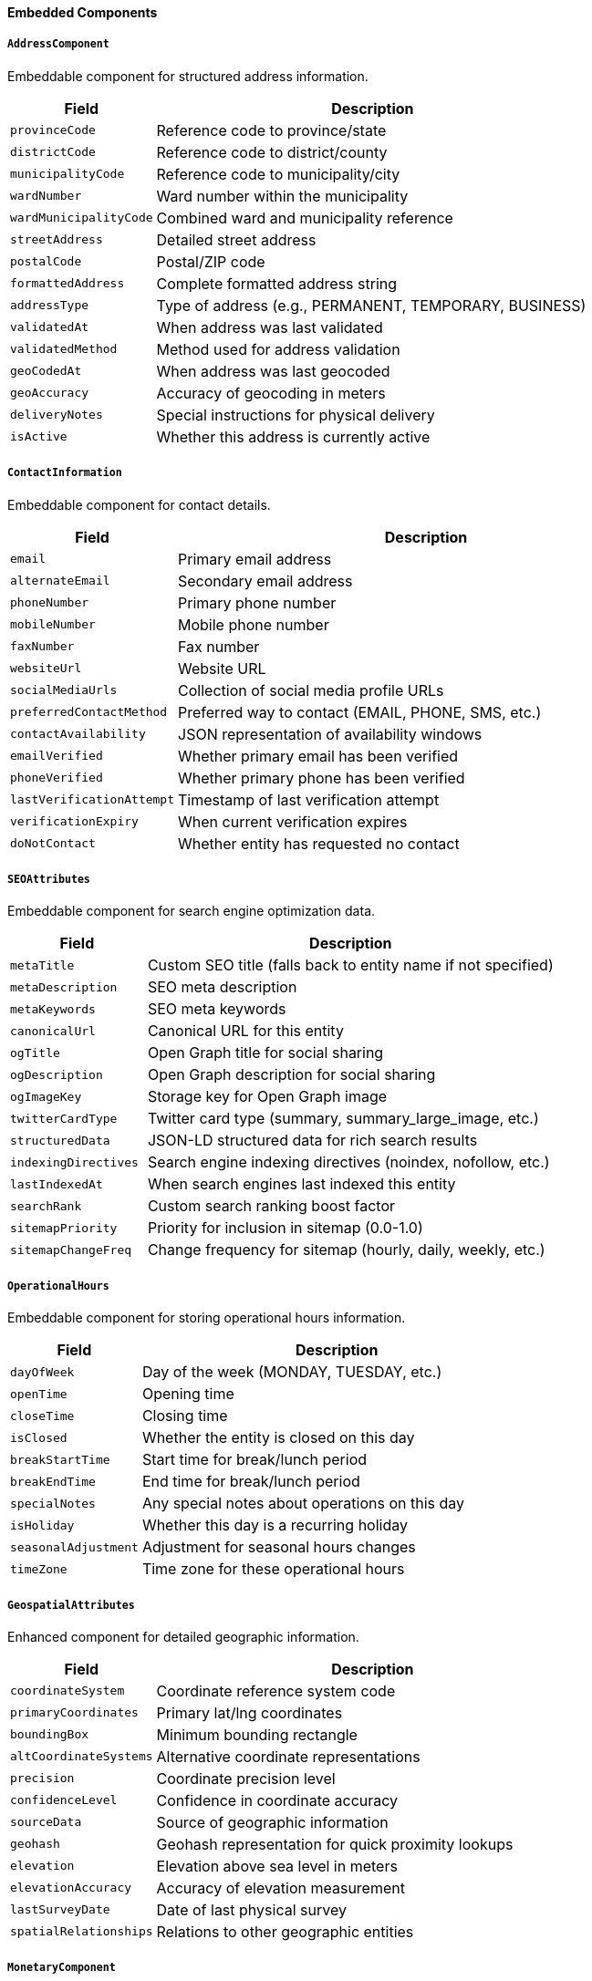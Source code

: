 ==== Embedded Components

===== `AddressComponent`
Embeddable component for structured address information.

[cols="1,3", options="header"]
|===
| Field                 | Description
| `provinceCode`        | Reference code to province/state
| `districtCode`        | Reference code to district/county
| `municipalityCode`    | Reference code to municipality/city
| `wardNumber`          | Ward number within the municipality
| `wardMunicipalityCode`| Combined ward and municipality reference
| `streetAddress`       | Detailed street address
| `postalCode`          | Postal/ZIP code
| `formattedAddress`    | Complete formatted address string
| `addressType`         | Type of address (e.g., PERMANENT, TEMPORARY, BUSINESS)
| `validatedAt`         | When address was last validated
| `validatedMethod`     | Method used for address validation
| `geoCodedAt`          | When address was last geocoded
| `geoAccuracy`         | Accuracy of geocoding in meters
| `deliveryNotes`       | Special instructions for physical delivery
| `isActive`            | Whether this address is currently active
|===

===== `ContactInformation`
Embeddable component for contact details.

[cols="1,3", options="header"]
|===
| Field                | Description
| `email`              | Primary email address
| `alternateEmail`     | Secondary email address
| `phoneNumber`        | Primary phone number
| `mobileNumber`       | Mobile phone number
| `faxNumber`          | Fax number
| `websiteUrl`         | Website URL
| `socialMediaUrls`    | Collection of social media profile URLs
| `preferredContactMethod` | Preferred way to contact (EMAIL, PHONE, SMS, etc.)
| `contactAvailability`| JSON representation of availability windows
| `emailVerified`      | Whether primary email has been verified
| `phoneVerified`      | Whether primary phone has been verified
| `lastVerificationAttempt` | Timestamp of last verification attempt
| `verificationExpiry` | When current verification expires
| `doNotContact`       | Whether entity has requested no contact
|===

===== `SEOAttributes`
Embeddable component for search engine optimization data.

[cols="1,3", options="header"]
|===
| Field               | Description
| `metaTitle`         | Custom SEO title (falls back to entity name if not specified)
| `metaDescription`   | SEO meta description
| `metaKeywords`      | SEO meta keywords
| `canonicalUrl`      | Canonical URL for this entity
| `ogTitle`           | Open Graph title for social sharing
| `ogDescription`     | Open Graph description for social sharing
| `ogImageKey`        | Storage key for Open Graph image
| `twitterCardType`   | Twitter card type (summary, summary_large_image, etc.)
| `structuredData`    | JSON-LD structured data for rich search results
| `indexingDirectives`| Search engine indexing directives (noindex, nofollow, etc.)
| `lastIndexedAt`     | When search engines last indexed this entity
| `searchRank`        | Custom search ranking boost factor
| `sitemapPriority`   | Priority for inclusion in sitemap (0.0-1.0)
| `sitemapChangeFreq` | Change frequency for sitemap (hourly, daily, weekly, etc.)
|===

===== `OperationalHours`
Embeddable component for storing operational hours information.

[cols="1,3", options="header"]
|===
| Field               | Description
| `dayOfWeek`         | Day of the week (MONDAY, TUESDAY, etc.)
| `openTime`          | Opening time
| `closeTime`         | Closing time
| `isClosed`          | Whether the entity is closed on this day
| `breakStartTime`    | Start time for break/lunch period
| `breakEndTime`      | End time for break/lunch period
| `specialNotes`      | Any special notes about operations on this day
| `isHoliday`         | Whether this day is a recurring holiday
| `seasonalAdjustment`| Adjustment for seasonal hours changes
| `timeZone`          | Time zone for these operational hours
|===

===== `GeospatialAttributes`
Enhanced component for detailed geographic information.

[cols="1,3", options="header"]
|===
| Field                  | Description
| `coordinateSystem`     | Coordinate reference system code
| `primaryCoordinates`   | Primary lat/lng coordinates
| `boundingBox`          | Minimum bounding rectangle
| `altCoordinateSystems` | Alternative coordinate representations
| `precision`            | Coordinate precision level
| `confidenceLevel`      | Confidence in coordinate accuracy
| `sourceData`           | Source of geographic information
| `geohash`              | Geohash representation for quick proximity lookups
| `elevation`            | Elevation above sea level in meters
| `elevationAccuracy`    | Accuracy of elevation measurement
| `lastSurveyDate`       | Date of last physical survey
| `spatialRelationships` | Relations to other geographic entities
|===

===== `MonetaryComponent`
Component for financial values with currency information.

[cols="1,3", options="header"]
|===
| Field                  | Description
| `amount`               | Numeric amount
| `currency`             | Currency code (e.g., NPR, USD)
| `precision`            | Decimal precision to display
| `exchangeRate`         | Optional exchange rate at time of recording
| `exchangeRateDate`     | Date of exchange rate
| `baseCurrencyAmount`   | Amount in system base currency
| `taxIncluded`          | Whether amount includes tax
| `taxRate`              | Tax rate applied
| `taxAmount`            | Tax amount
| `formattingPattern`    | Culture-specific formatting pattern
| `originalAmount`       | Original amount before adjustments
| `adjustmentReason`     | Reason for any adjustment from original
|===

===== `TimeRangeComponent`
Component for date/time ranges with validation.

[cols="1,3", options="header"]
|===
| Field                  | Description
| `startDate`            | Range start date
| `endDate`              | Range end date
| `startTime`            | Optional start time
| `endTime`              | Optional end time
| `timezone`             | Timezone for the time values
| `recurrence`           | Recurrence pattern (if repeating)
| `isAllDay`             | Whether this is an all-day range
| `duration`             | Cached duration for quick access
| `allowsOverlap`        | Whether overlapping is permitted
| `rangeType`            | Type of range (APPOINTMENT, EVENT, AVAILABILITY)
| `flexibility`          | Flexibility in minutes for scheduling
| `workingDaysOnly`      | Whether range only counts working days
| `excludedDates`        | Specific dates excluded from range
|===

===== `DocumentMetadata`
Component for document and file metadata.

[cols="1,3", options="header"]
|===
| Field                  | Description
| `documentType`         | Type of document
| `fileName`             | Original file name
| `fileSize`             | Size in bytes
| `mimeType`             | MIME content type
| `md5Hash`              | MD5 checksum
| `storageKey`           | Key in document storage system
| `uploadedAt`           | Upload timestamp
| `uploadedBy`           | User who uploaded the document
| `pageCount`            | Number of pages (for multi-page docs)
| `language`             | Primary language of document content
| `securityClassification` | Confidentiality classification
| `retentionPeriod`      | How long document should be retained
| `retentionExpiryDate`  | When document can be deleted
| `isOriginal`           | Whether this is an original document
| `certificateSerialNumber` | For certified documents
| `processingStatus`     | Status of document processing
|===

===== `IdentityVerificationData`
Component for tracking identity verification processes.

[cols="1,3", options="header"]
|===
| Field                  | Description
| `verificationType`     | Type of verification performed
| `verificationMethod`   | Method used for verification
| `verificationStatus`   | Current verification status
| `verificationDate`     | When verification was performed
| `verifiedBy`           | Person or system that performed verification
| `confidenceScore`      | Confidence level in verification (0-100)
| `verificationNotes`    | Notes about verification process
| `verificationExpiry`   | When verification expires
| `documentReferences`   | References to supporting documents
| `matchScore`           | Score of identity match
| `failureReason`        | Reason for verification failure
| `retryCount`           | Number of verification attempts
| `verificationProvider` | Third party verification provider
| `transactionId`        | Verification transaction identifier
|===

===== `DeviceInformation`
Component for storing device-related context.

[cols="1,3", options="header"]
|===
| Field                  | Description
| `deviceType`           | Type of device (MOBILE, TABLET, DESKTOP)
| `deviceModel`          | Device model information
| `operatingSystem`      | Operating system and version
| `browserName`          | Browser name and version
| `ipAddress`            | IP address of device
| `macAddress`           | MAC address if available
| `deviceIdentifier`     | Unique device identifier
| `screenResolution`     | Screen resolution
| `isMobileDevice`       | Whether device is mobile
| `installationId`       | App installation identifier
| `appVersion`           | Application version
| `networkType`          | Type of network connection
| `deviceLanguage`       | Device language setting
| `deviceLocale`         | Device locale setting
| `firstSeenAt`          | When device was first seen
| `lastSeenAt`           | When device was last seen
|===

===== `AuditTrailEntry`
Component for detailed action auditing.

[cols="1,3", options="header"]
|===
| Field                  | Description
| `actionType`           | Type of action performed
| `timestamp`            | When action occurred
| `userId`               | User who performed action
| `details`              | Details of the action
| `before`               | State before action (for changes)
| `after`                | State after action (for changes)
| `remoteAddress`        | IP address action came from
| `userAgent`            | User agent information
| `sessionId`            | Session identifier
| `success`              | Whether action was successful
| `errorDetails`         | Error details if unsuccessful
| `transactionId`        | Transaction identifier for grouped actions
| `resourceType`         | Type of resource affected
| `resourceId`           | Identifier of resource affected
| `severityLevel`        | Severity/importance level of the action
|===
